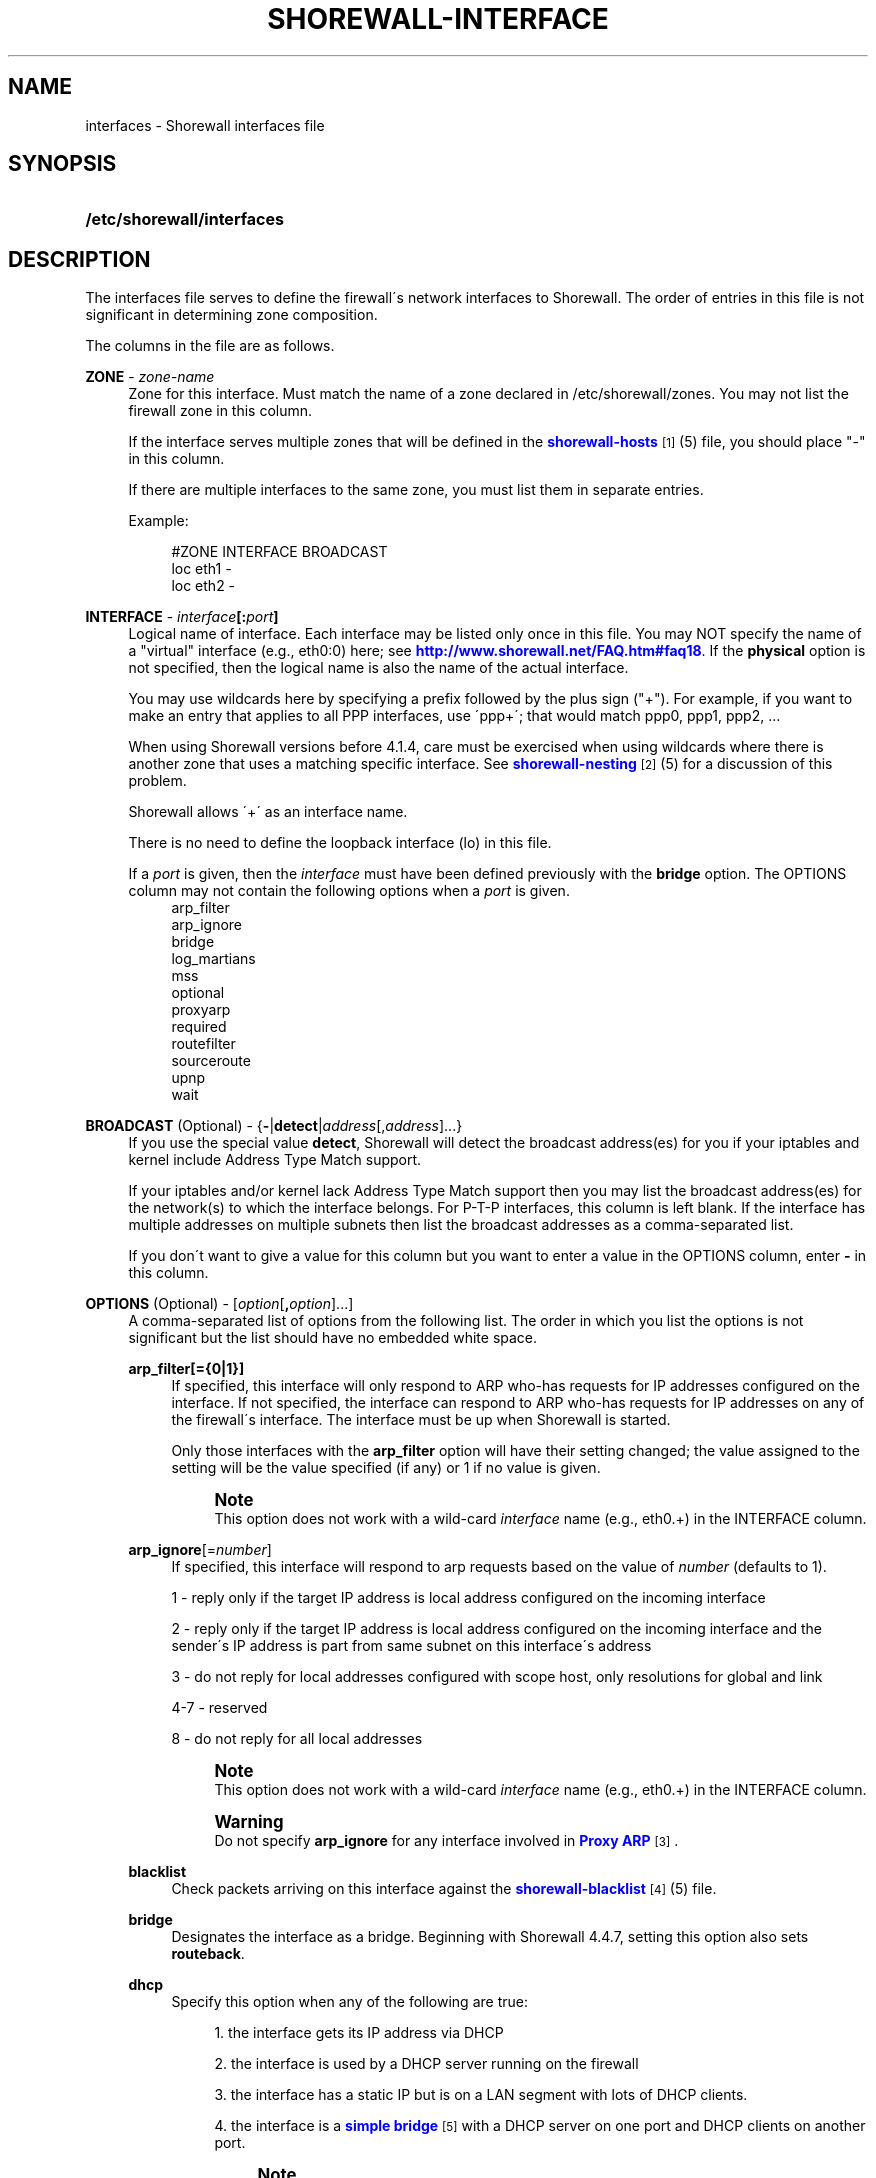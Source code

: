 '\" t
.\"     Title: shorewall-interfaces
.\"    Author: [FIXME: author] [see http://docbook.sf.net/el/author]
.\" Generator: DocBook XSL Stylesheets v1.75.2 <http://docbook.sf.net/>
.\"      Date: 08/22/2010
.\"    Manual: [FIXME: manual]
.\"    Source: [FIXME: source]
.\"  Language: English
.\"
.TH "SHOREWALL\-INTERFACE" "5" "08/22/2010" "[FIXME: source]" "[FIXME: manual]"
.\" -----------------------------------------------------------------
.\" * set default formatting
.\" -----------------------------------------------------------------
.\" disable hyphenation
.nh
.\" disable justification (adjust text to left margin only)
.ad l
.\" -----------------------------------------------------------------
.\" * MAIN CONTENT STARTS HERE *
.\" -----------------------------------------------------------------
.SH "NAME"
interfaces \- Shorewall interfaces file
.SH "SYNOPSIS"
.HP \w'\fB/etc/shorewall/interfaces\fR\ 'u
\fB/etc/shorewall/interfaces\fR
.SH "DESCRIPTION"
.PP
The interfaces file serves to define the firewall\'s network interfaces to Shorewall\&. The order of entries in this file is not significant in determining zone composition\&.
.PP
The columns in the file are as follows\&.
.PP
\fBZONE\fR \- \fIzone\-name\fR
.RS 4
Zone for this interface\&. Must match the name of a zone declared in /etc/shorewall/zones\&. You may not list the firewall zone in this column\&.
.sp
If the interface serves multiple zones that will be defined in the
\m[blue]\fBshorewall\-hosts\fR\m[]\&\s-2\u[1]\d\s+2(5) file, you should place "\-" in this column\&.
.sp
If there are multiple interfaces to the same zone, you must list them in separate entries\&.
.sp
Example:
.sp
.if n \{\
.RS 4
.\}
.nf
#ZONE   INTERFACE       BROADCAST
loc     eth1            \-
loc     eth2            \-
.fi
.if n \{\
.RE
.\}
.RE
.PP
\fBINTERFACE\fR \- \fIinterface\fR\fB[:\fR\fIport\fR\fB]\fR
.RS 4
Logical name of interface\&. Each interface may be listed only once in this file\&. You may NOT specify the name of a "virtual" interface (e\&.g\&., eth0:0) here; see
\m[blue]\fBhttp://www\&.shorewall\&.net/FAQ\&.htm#faq18\fR\m[]\&. If the
\fBphysical\fR
option is not specified, then the logical name is also the name of the actual interface\&.
.sp
You may use wildcards here by specifying a prefix followed by the plus sign ("+")\&. For example, if you want to make an entry that applies to all PPP interfaces, use \'ppp+\'; that would match ppp0, ppp1, ppp2, \&...
.sp
When using Shorewall versions before 4\&.1\&.4, care must be exercised when using wildcards where there is another zone that uses a matching specific interface\&. See
\m[blue]\fBshorewall\-nesting\fR\m[]\&\s-2\u[2]\d\s+2(5) for a discussion of this problem\&.
.sp
Shorewall allows \'+\' as an interface name\&.
.sp
There is no need to define the loopback interface (lo) in this file\&.
.sp
If a
\fIport\fR
is given, then the
\fIinterface\fR
must have been defined previously with the
\fBbridge\fR
option\&. The OPTIONS column may not contain the following options when a
\fIport\fR
is given\&.
.RS 4
arp_filter
.RE
.RS 4
arp_ignore
.RE
.RS 4
bridge
.RE
.RS 4
log_martians
.RE
.RS 4
mss
.RE
.RS 4
optional
.RE
.RS 4
proxyarp
.RE
.RS 4
required
.RE
.RS 4
routefilter
.RE
.RS 4
sourceroute
.RE
.RS 4
upnp
.RE
.RS 4
wait
.RE
.RE
.PP
\fBBROADCAST\fR (Optional) \- {\fB\-\fR|\fBdetect\fR|\fIaddress\fR[,\fIaddress\fR]\&.\&.\&.}
.RS 4
If you use the special value
\fBdetect\fR, Shorewall will detect the broadcast address(es) for you if your iptables and kernel include Address Type Match support\&.
.sp
If your iptables and/or kernel lack Address Type Match support then you may list the broadcast address(es) for the network(s) to which the interface belongs\&. For P\-T\-P interfaces, this column is left blank\&. If the interface has multiple addresses on multiple subnets then list the broadcast addresses as a comma\-separated list\&.
.sp
If you don\'t want to give a value for this column but you want to enter a value in the OPTIONS column, enter
\fB\-\fR
in this column\&.
.RE
.PP
\fBOPTIONS\fR (Optional) \- [\fIoption\fR[\fB,\fR\fIoption\fR]\&.\&.\&.]
.RS 4
A comma\-separated list of options from the following list\&. The order in which you list the options is not significant but the list should have no embedded white space\&.
.PP
\fBarp_filter[={0|1}]\fR
.RS 4
If specified, this interface will only respond to ARP who\-has requests for IP addresses configured on the interface\&. If not specified, the interface can respond to ARP who\-has requests for IP addresses on any of the firewall\'s interface\&. The interface must be up when Shorewall is started\&.
.sp
Only those interfaces with the
\fBarp_filter\fR
option will have their setting changed; the value assigned to the setting will be the value specified (if any) or 1 if no value is given\&.
.sp
.if n \{\
.sp
.\}
.RS 4
.it 1 an-trap
.nr an-no-space-flag 1
.nr an-break-flag 1
.br
.ps +1
\fBNote\fR
.ps -1
.br
This option does not work with a wild\-card
\fIinterface\fR
name (e\&.g\&., eth0\&.+) in the INTERFACE column\&.
.sp .5v
.RE
.RE
.PP
\fBarp_ignore\fR[=\fInumber\fR]
.RS 4
If specified, this interface will respond to arp requests based on the value of
\fInumber\fR
(defaults to 1)\&.
.sp
1 \- reply only if the target IP address is local address configured on the incoming interface
.sp
2 \- reply only if the target IP address is local address configured on the incoming interface and the sender\'s IP address is part from same subnet on this interface\'s address
.sp
3 \- do not reply for local addresses configured with scope host, only resolutions for global and link
.sp
4\-7 \- reserved
.sp
8 \- do not reply for all local addresses
.sp
.if n \{\
.sp
.\}
.RS 4
.it 1 an-trap
.nr an-no-space-flag 1
.nr an-break-flag 1
.br
.ps +1
\fBNote\fR
.ps -1
.br
This option does not work with a wild\-card
\fIinterface\fR
name (e\&.g\&., eth0\&.+) in the INTERFACE column\&.
.sp .5v
.RE
.if n \{\
.sp
.\}
.RS 4
.it 1 an-trap
.nr an-no-space-flag 1
.nr an-break-flag 1
.br
.ps +1
\fBWarning\fR
.ps -1
.br
Do not specify
\fBarp_ignore\fR
for any interface involved in
\m[blue]\fBProxy ARP\fR\m[]\&\s-2\u[3]\d\s+2\&.
.sp .5v
.RE
.RE
.PP
\fBblacklist\fR
.RS 4
Check packets arriving on this interface against the
\m[blue]\fBshorewall\-blacklist\fR\m[]\&\s-2\u[4]\d\s+2(5) file\&.
.RE
.PP
\fBbridge\fR
.RS 4
Designates the interface as a bridge\&. Beginning with Shorewall 4\&.4\&.7, setting this option also sets
\fBrouteback\fR\&.
.RE
.PP
\fBdhcp\fR
.RS 4
Specify this option when any of the following are true:
.sp
.RS 4
.ie n \{\
\h'-04' 1.\h'+01'\c
.\}
.el \{\
.sp -1
.IP "  1." 4.2
.\}
the interface gets its IP address via DHCP
.RE
.sp
.RS 4
.ie n \{\
\h'-04' 2.\h'+01'\c
.\}
.el \{\
.sp -1
.IP "  2." 4.2
.\}
the interface is used by a DHCP server running on the firewall
.RE
.sp
.RS 4
.ie n \{\
\h'-04' 3.\h'+01'\c
.\}
.el \{\
.sp -1
.IP "  3." 4.2
.\}
the interface has a static IP but is on a LAN segment with lots of DHCP clients\&.
.RE
.sp
.RS 4
.ie n \{\
\h'-04' 4.\h'+01'\c
.\}
.el \{\
.sp -1
.IP "  4." 4.2
.\}
the interface is a
\m[blue]\fBsimple bridge\fR\m[]\&\s-2\u[5]\d\s+2
with a DHCP server on one port and DHCP clients on another port\&.
.if n \{\
.sp
.\}
.RS 4
.it 1 an-trap
.nr an-no-space-flag 1
.nr an-break-flag 1
.br
.ps +1
\fBNote\fR
.ps -1
.br
If you use
\m[blue]\fBShorewall\-perl for firewall/bridging\fR\m[]\&\s-2\u[6]\d\s+2, then you need to include DHCP\-specific rules in
\m[blue]\fBshorewall\-rules\fR\m[]\&\s-2\u[7]\d\s+2(8)\&. DHCP uses UDP ports 67 and 68\&.
.sp .5v
.RE
.RE
.RS 4
This option allows DHCP datagrams to enter and leave the interface\&.
.RE
.PP
\fBlogmartians[={0|1}]\fR
.RS 4
Turn on kernel martian logging (logging of packets with impossible source addresses\&. It is strongly suggested that if you set
\fBroutefilter\fR
on an interface that you also set
\fBlogmartians\fR\&. Even if you do not specify the
\fBroutefilter\fR
option, it is a good idea to specify
\fBlogmartians\fR
because your distribution may have enabled route filtering without you knowing it\&.
.sp
Only those interfaces with the
\fBlogmartians\fR
option will have their setting changed; the value assigned to the setting will be the value specified (if any) or 1 if no value is given\&.
.sp
To find out if route filtering is set on a given
\fIinterface\fR, check the contents of
/proc/sys/net/ipv4/conf/\fIinterface\fR/rp_filter
\- a non\-zero value indicates that route filtering is enabled\&.
.sp
Example:
.sp
.if n \{\
.RS 4
.\}
.nf
        teastep@lists:~$ \fBcat /proc/sys/net/ipv4/conf/eth0/rp_filter \fR
        1
        teastep@lists:~$ 
.fi
.if n \{\
.RE
.\}
.sp
.if n \{\
.sp
.\}
.RS 4
.it 1 an-trap
.nr an-no-space-flag 1
.nr an-break-flag 1
.br
.ps +1
\fBNote\fR
.ps -1
.br
This option does not work with a wild\-card
\fIinterface\fR
name (e\&.g\&., eth0\&.+) in the INTERFACE column\&.
.sp .5v
.RE
This option may also be enabled globally in the
\m[blue]\fBshorewall\&.conf\fR\m[]\&\s-2\u[8]\d\s+2(5) file\&.
.RE
.PP
\fBmaclist\fR
.RS 4
Connection requests from this interface are compared against the contents of
\m[blue]\fBshorewall\-maclist\fR\m[]\&\s-2\u[9]\d\s+2(5)\&. If this option is specified, the interface must be an ethernet NIC and must be up before Shorewall is started\&.
.RE
.PP
\fBmss\fR=\fInumber\fR
.RS 4
Added in Shorewall 4\&.0\&.3\&. Causes forwarded TCP SYN packets entering or leaving on this interface to have their MSS field set to the specified
\fInumber\fR\&.
.RE
.PP
\fBnets=(\fR\fB\fInet\fR\fR\fB[,\&.\&.\&.])\fR
.RS 4
Limit the zone named in the ZONE column to only the listed networks\&. The parentheses may be omitted if only a single
\fInet\fR
is given (e\&.g\&., nets=192\&.168\&.1\&.0/24)\&. Limited broadcast to the zone is supported\&. Beginning with Shorewall 4\&.4\&.1, multicast traffic to the zone is also supported\&.
.RE
.PP
\fBnets=dynamic\fR
.RS 4
Defines the zone as
dynamic\&. Requires ipset match support in your iptables and kernel\&. See
\m[blue]\fBhttp://www\&.shorewall\&.net/Dynamic\&.html\fR\m[]
for further information\&.
.RE
.PP
nosmurfs
.RS 4
Filter packets for smurfs (packets with a broadcast address as the source)\&.
.sp
Smurfs will be optionally logged based on the setting of SMURF_LOG_LEVEL in
\m[blue]\fBshorewall\&.conf\fR\m[]\&\s-2\u[8]\d\s+2(5)\&. After logging, the packets are dropped\&.
.RE
.PP
\fBoptional\fR
.RS 4
When
\fBoptional\fR
is specified for an interface, Shorewall will be silent when:
.sp
.RS 4
.ie n \{\
\h'-04'\(bu\h'+03'\c
.\}
.el \{\
.sp -1
.IP \(bu 2.3
.\}
a
/proc/sys/net/ipv4/conf/
entry for the interface cannot be modified (including for proxy ARP)\&.
.RE
.sp
.RS 4
.ie n \{\
\h'-04'\(bu\h'+03'\c
.\}
.el \{\
.sp -1
.IP \(bu 2.3
.\}
The first address of the interface cannot be obtained\&.
.RE
.RS 4
May not be specified with
\fBrequired\fR\&.
.if n \{\
.sp
.\}
.RS 4
.it 1 an-trap
.nr an-no-space-flag 1
.nr an-break-flag 1
.br
.ps +1
\fBCaution\fR
.ps -1
.br
Use
\fBoptional\fR
at your own risk\&. If you [re]start Shorewall when an \'optional\' interface is not available and then do a
\fBshorewall save\fR, subsequent
\fBshorewall restore\fR
and
\fBshorewall \-f start\fR
operations will instantiate a ruleset that does not support that interface, even if it is available at the time of the restore/start\&.
.sp .5v
.RE
.RE
.PP
\fBphysical\fR=\fB\fIname\fR\fR
.RS 4
Added in Shorewall 4\&.4\&.4\&. When specified, the interface or port name in the INTERFACE column is a logical name that refers to the name given in this option\&. It is useful when you want to specify the same wildcard port name on two or more bridges\&. See
\m[blue]\fBhttp://www\&.shorewall\&.net/bridge\-Shorewall\-perl\&.html#Multiple\fR\m[]\&.
.sp
If the
\fIinterface\fR
name is a wildcard name (ends with \'+\'), then the physical
\fIname\fR
must also end in \'+\'\&.
.sp
If
\fBphysical\fR
is not specified, then it\'s value defaults to the
\fIinterface\fR
name\&.
.RE
.PP
\fBproxyarp[={0|1}]\fR
.RS 4
Sets /proc/sys/net/ipv4/conf/\fIinterface\fR/proxy_arp\&. Do NOT use this option if you are employing Proxy ARP through entries in
\m[blue]\fBshorewall\-proxyarp\fR\m[]\&\s-2\u[10]\d\s+2(5)\&. This option is intended solely for use with Proxy ARP sub\-networking as described at:
\m[blue]\fBhttp://tldp\&.org/HOWTO/Proxy\-ARP\-Subnet/index\&.html\&.\fR\m[]\&\s-2\u[11]\d\s+2
.sp
\fBNote\fR: This option does not work with a wild\-card
\fIinterface\fR
name (e\&.g\&., eth0\&.+) in the INTERFACE column\&.
.sp
Only those interfaces with the
\fBproxyarp\fR
option will have their setting changed; the value assigned to the setting will be the value specified (if any) or 1 if no value is given\&.
.RE
.PP
\fBrequired\fR
.RS 4
Added in Shorewall 4\&.4\&.10\&. If this option is set, the firewall will fail to start if the interface is not usable\&. May not be specified together with
\fBoptional\fR\&.
.RE
.PP
\fBrouteback\fR
.RS 4
If specified, indicates that Shorewall should include rules that allow traffic arriving on this interface to be routed back out that same interface\&. This option is also required when you have used a wildcard in the INTERFACE column if you want to allow traffic between the interfaces that match the wildcard\&.
.RE
.PP
\fBroutefilter[={0|1|2}]\fR
.RS 4
Turn on kernel route filtering for this interface (anti\-spoofing measure)\&.
.sp
Only those interfaces with the
\fBroutefilter\fR
option will have their setting changes; the value assigned to the setting will be the value specified (if any) or 1 if no value is given\&.
.sp
The value 2 is only available with Shorewall 4\&.4\&.5\&.1 and later when the kernel version is 2\&.6\&.31 or later\&. It specifies a
loose
form of reverse path filtering\&.
.if n \{\
.sp
.\}
.RS 4
.it 1 an-trap
.nr an-no-space-flag 1
.nr an-break-flag 1
.br
.ps +1
\fBNote\fR
.ps -1
.br
This option does not work with a wild\-card
\fIinterface\fR
name (e\&.g\&., eth0\&.+) in the INTERFACE column\&.
.sp .5v
.RE
This option can also be enabled globally in the
\m[blue]\fBshorewall\&.conf\fR\m[]\&\s-2\u[8]\d\s+2(5) file\&.
.RE
.PP
\fBsourceroute[={0|1}]\fR
.RS 4
If this option is not specified for an interface, then source\-routed packets will not be accepted from that interface (sets /proc/sys/net/ipv4/conf/\fIinterface\fR/accept_source_route to 1)\&. Only set this option if you know what you are doing\&. This might represent a security risk and is usually unneeded\&.
.sp
Only those interfaces with the
\fBsourceroute\fR
option will have their setting changed; the value assigned to the setting will be the value specified (if any) or 1 if no value is given\&.
.sp
.if n \{\
.sp
.\}
.RS 4
.it 1 an-trap
.nr an-no-space-flag 1
.nr an-break-flag 1
.br
.ps +1
\fBNote\fR
.ps -1
.br
This option does not work with a wild\-card
\fIinterface\fR
name (e\&.g\&., eth0\&.+) in the INTERFACE column\&.
.sp .5v
.RE
.RE
.PP
\fBtcpflags\fR
.RS 4
Packets arriving on this interface are checked for certain illegal combinations of TCP flags\&. Packets found to have such a combination of flags are handled according to the setting of TCP_FLAGS_DISPOSITION after having been logged according to the setting of TCP_FLAGS_LOG_LEVEL\&.
.RE
.PP
\fBupnp\fR
.RS 4
Incoming requests from this interface may be remapped via UPNP (upnpd)\&. See
\m[blue]\fBhttp://www\&.shorewall\&.net/UPnP\&.html\fR\m[]\&\s-2\u[12]\d\s+2\&.
.RE
.PP
\fBupnpclient\fR
.RS 4
This option is intended for laptop users who always run Shorewall on their system yet need to run UPnP\-enabled client apps such as Transmission (BitTorrent client)\&. The option causes Shorewall to detect the default gateway through the interface and to accept UDP packets from that gateway\&. Note that, like all aspects of UPnP, this is a security hole so use this option at your own risk\&.
.RE
.PP
\fBwait\fR=\fIseconds\fR
.RS 4
Added in Shorewall 4\&.4\&.10\&. Causes the generated script to wait up to
\fIseconds\fR
seconds for the interface to become usable before applying the
\fBrequired\fR
or
\fBoptional\fR
options\&.
.RE
.RE
.SH "EXAMPLE"
.PP
Example 1:
.RS 4
Suppose you have eth0 connected to a DSL modem and eth1 connected to your local network and that your local subnet is 192\&.168\&.1\&.0/24\&. The interface gets its IP address via DHCP from subnet 206\&.191\&.149\&.192/27\&. You have a DMZ with subnet 192\&.168\&.2\&.0/24 using eth2\&.
.sp
Your entries for this setup would look like:
.sp
.if n \{\
.RS 4
.\}
.nf
#ZONE   INTERFACE BROADCAST        OPTIONS
net     eth0      206\&.191\&.149\&.223  dhcp
loc     eth1      192\&.168\&.1\&.255
dmz     eth2      192\&.168\&.2\&.255
.fi
.if n \{\
.RE
.\}
.RE
.PP
Example 2:
.RS 4
The same configuration without specifying broadcast addresses is:
.sp
.if n \{\
.RS 4
.\}
.nf
#ZONE   INTERFACE BROADCAST        OPTIONS
net     eth0      detect           dhcp
loc     eth1      detect
dmz     eth2      detect
.fi
.if n \{\
.RE
.\}
.RE
.PP
Example 3:
.RS 4
You have a simple dial\-in system with no ethernet connections\&.
.sp
.if n \{\
.RS 4
.\}
.nf
#ZONE   INTERFACE BROADCAST        OPTIONS
net     ppp0      \-
.fi
.if n \{\
.RE
.\}
.RE
.PP
Example 4 (Shorewall 4\&.4\&.9 and later):
.RS 4
You have a bridge with no IP address and you want to allow traffic through the bridge\&.
.sp
.if n \{\
.RS 4
.\}
.nf
#ZONE   INTERFACE BROADCAST        OPTIONS
\-       br0       \-                routeback
.fi
.if n \{\
.RE
.\}
.RE
.SH "FILES"
.PP
/etc/shorewall/interfaces
.SH "SEE ALSO"
.PP
shorewall(8), shorewall\-accounting(5), shorewall\-actions(5), shorewall\-blacklist(5), shorewall\-hosts(5), shorewall\-ipsec(5), shorewall\-maclist(5), shorewall\-masq(5), shorewall\-nat(5), shorewall\-netmap(5), shorewall\-params(5), shorewall\-policy(5), shorewall\-providers(5), shorewall\-proxyarp(5), shorewall\-route_rules(5), shorewall\-routestopped(5), shorewall\-rules(5), shorewall\&.conf(5), shorewall\-tcclasses(5), shorewall\-tcdevices(5), shorewall\-tcrules(5), shorewall\-tos(5), shorewall\-tunnels(5), shorewall\-zones(5)
.SH "NOTES"
.IP " 1." 4
shorewall-hosts
.RS 4
\%http://www.shorewall.net/manpages/shorewall-hosts.html
.RE
.IP " 2." 4
shorewall-nesting
.RS 4
\%http://www.shorewall.net/manpages/shorewall-nesting.html
.RE
.IP " 3." 4
Proxy ARP
.RS 4
\%http://www.shorewall.net/manpages/../ProxyARP.htm
.RE
.IP " 4." 4
shorewall-blacklist
.RS 4
\%http://www.shorewall.net/manpages/shorewall-blacklist.html
.RE
.IP " 5." 4
simple bridge
.RS 4
\%http://www.shorewall.net/manpages/../SimpleBridge.html
.RE
.IP " 6." 4
Shorewall-perl for firewall/bridging
.RS 4
\%http://www.shorewall.net/manpages/../bridge-Shorewall-perl.html
.RE
.IP " 7." 4
shorewall-rules
.RS 4
\%http://www.shorewall.net/manpages/shorewall-rules.html
.RE
.IP " 8." 4
shorewall.conf
.RS 4
\%http://www.shorewall.net/manpages/shorewall.conf.html
.RE
.IP " 9." 4
shorewall-maclist
.RS 4
\%http://www.shorewall.net/manpages/shorewall-maclist.html
.RE
.IP "10." 4
shorewall-proxyarp
.RS 4
\%http://www.shorewall.net/manpages/shorewall-proxyarp.html
.RE
.IP "11." 4
http://tldp.org/HOWTO/Proxy-ARP-Subnet/index.html.
.RS 4
\%http://tldp.org/HOWTO/Proxy-ARP-Subnet/index.html
.RE
.IP "12." 4
http://www.shorewall.net/UPnP.html
.RS 4
\%http://www.shorewall.net/manpages/../UPnP.html
.RE
